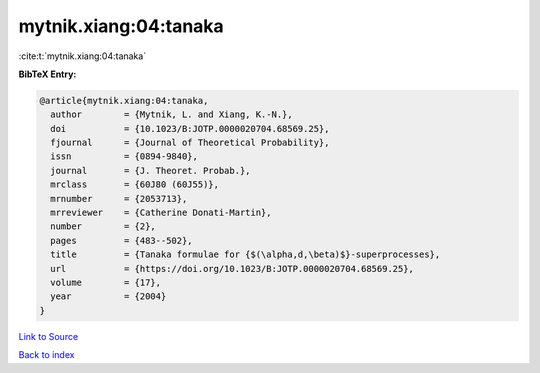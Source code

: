 mytnik.xiang:04:tanaka
======================

:cite:t:`mytnik.xiang:04:tanaka`

**BibTeX Entry:**

.. code-block:: bibtex

   @article{mytnik.xiang:04:tanaka,
     author        = {Mytnik, L. and Xiang, K.-N.},
     doi           = {10.1023/B:JOTP.0000020704.68569.25},
     fjournal      = {Journal of Theoretical Probability},
     issn          = {0894-9840},
     journal       = {J. Theoret. Probab.},
     mrclass       = {60J80 (60J55)},
     mrnumber      = {2053713},
     mrreviewer    = {Catherine Donati-Martin},
     number        = {2},
     pages         = {483--502},
     title         = {Tanaka formulae for {$(\alpha,d,\beta)$}-superprocesses},
     url           = {https://doi.org/10.1023/B:JOTP.0000020704.68569.25},
     volume        = {17},
     year          = {2004}
   }

`Link to Source <https://doi.org/10.1023/B:JOTP.0000020704.68569.25},>`_


`Back to index <../By-Cite-Keys.html>`_
